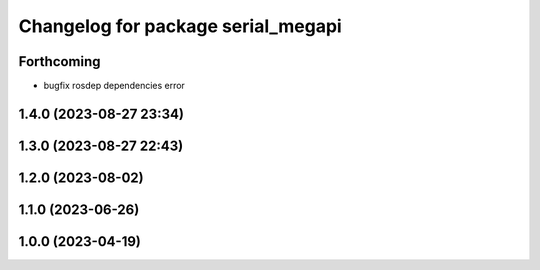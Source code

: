 ^^^^^^^^^^^^^^^^^^^^^^^^^^^^^^^^^^^
Changelog for package serial_megapi
^^^^^^^^^^^^^^^^^^^^^^^^^^^^^^^^^^^

Forthcoming
-----------
* bugfix rosdep dependencies error

1.4.0 (2023-08-27 23:34)
------------------------

1.3.0 (2023-08-27 22:43)
------------------------

1.2.0 (2023-08-02)
------------------

1.1.0 (2023-06-26)
------------------

1.0.0 (2023-04-19)
------------------
